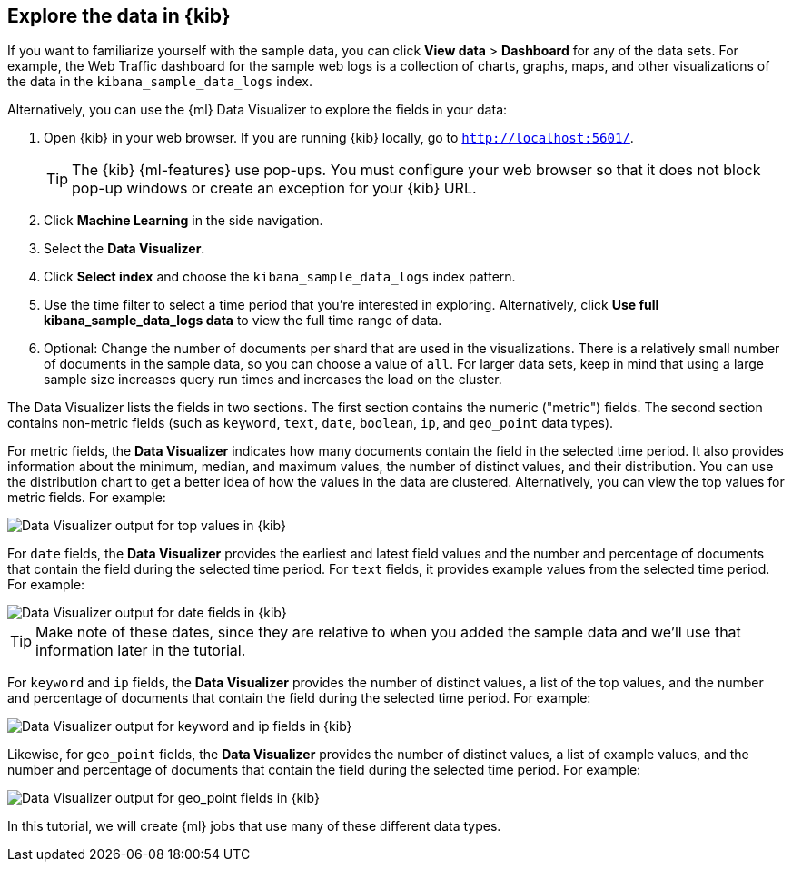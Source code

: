 [role="xpack"]
[[ml-gs-visualizer]]
== Explore the data in {kib}

If you want to familiarize yourself with the sample data, you can click
*View data* > *Dashboard* for any of the data sets. For example, the Web Traffic dashboard for the sample web logs is a collection of charts, graphs, maps, and
other visualizations of the data in the `kibana_sample_data_logs` index.

Alternatively, you can use the {ml} Data Visualizer to explore the fields in
your data: 

. Open {kib} in your web browser. If you are running {kib} locally,
go to `http://localhost:5601/`.
+
--
TIP: The {kib} {ml-features} use pop-ups. You must configure your
web browser so that it does not block pop-up windows or create an
exception for your {kib} URL.

--

. Click **Machine Learning** in the side navigation.

. Select the **Data Visualizer**.

. Click **Select index** and choose the `kibana_sample_data_logs` index pattern.

. Use the time filter to select a time period that you're interested in
exploring. Alternatively, click
**Use full kibana_sample_data_logs data** to view the full time range of data.

. Optional: Change the number of documents per shard that are used in the
visualizations. There is a relatively small number of documents in the sample
data, so you can choose a value of `all`. For larger data sets, keep in mind
that using a large sample size increases query run times and increases the load
on the cluster.

The Data Visualizer lists the fields in two sections. The first section contains
the numeric ("metric") fields. The second section contains non-metric fields
(such as `keyword`, `text`, `date`, `boolean`, `ip`, and `geo_point` data types).

For metric fields, the **Data Visualizer** indicates how many documents contain
the field in the selected time period. It also provides information about the
minimum, median, and maximum values, the number of distinct values, and their
distribution. You can use the distribution chart to get a better idea of how
the values in the data are clustered. Alternatively, you can view the top values
for metric fields. For example:

[role="screenshot"]
image::images/ml-gs-data-topmetrics.jpg["Data Visualizer output for top values in {kib}"]

For `date` fields, the **Data Visualizer** provides the earliest and latest field
values and the number and percentage of documents that contain the field
during the selected time period. For `text` fields, it provides example values
from the selected time period. For example:

[role="screenshot"]
image::images/ml-gs-data-dates.jpg["Data Visualizer output for date fields in {kib}"]

TIP: Make note of these dates, since they are relative to when you added the
sample data and we'll use that information later in the tutorial.

For `keyword` and `ip` fields, the **Data Visualizer** provides the number of distinct
values, a list of the top values, and the number and percentage of documents
that contain the field during the selected time period. For example:

[role="screenshot"]
image::images/ml-gs-data-keywords.jpg["Data Visualizer output for keyword and ip fields in {kib}"]

Likewise, for `geo_point` fields, the **Data Visualizer** provides the number of
distinct values, a list of example values, and the number and percentage of
documents that contain the field during the selected time period. For example:

[role="screenshot"]
image::images/ml-gs-data-geo.jpg["Data Visualizer output for geo_point fields in {kib}"]

In this tutorial, we will create {ml} jobs that use many of these different
data types.
